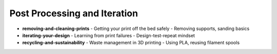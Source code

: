 .. _post_processing_and_iteration:

Post Processing and Iteration
=============================

- **removing-and-cleaning-prints**
  - Getting your print off the bed safely
  - Removing supports, sanding basics
- **iterating-your-design**
  - Learning from print failures
  - Design-test-repeat mindset
- **recycling-and-sustainability**
  - Waste management in 3D printing
  - Using PLA, reusing filament spools